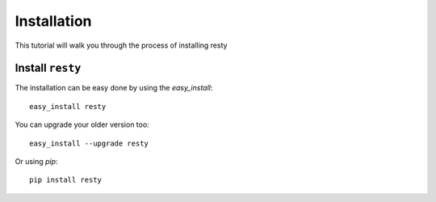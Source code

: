 Installation
==================

This tutorial will walk you through the process of installing resty


Install ``resty``
------------------------------

The installation can be easy done by using the *easy_install*: ::

    easy_install resty

You can upgrade your older version too: ::

    easy_install --upgrade resty

Or using *pip*: ::

    pip install resty
